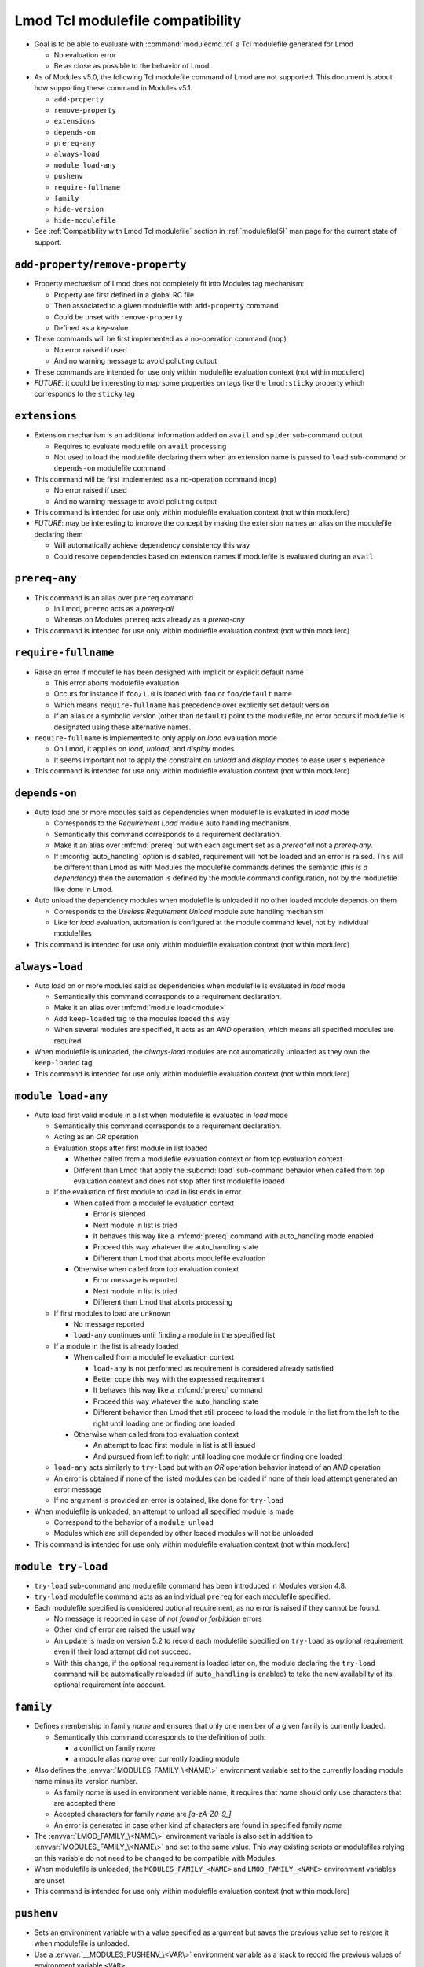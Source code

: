 .. _lmod-tcl-modulefile-compat:

Lmod Tcl modulefile compatibility
=================================

- Goal is to be able to evaluate with :command:`modulecmd.tcl` a Tcl
  modulefile generated for Lmod

  - No evaluation error
  - Be as close as possible to the behavior of Lmod

- As of Modules v5.0, the following Tcl modulefile command of Lmod are not
  supported. This document is about how supporting these command in Modules
  v5.1.

  - ``add-property``
  - ``remove-property``
  - ``extensions``
  - ``depends-on``
  - ``prereq-any``
  - ``always-load``
  - ``module load-any``
  - ``pushenv``
  - ``require-fullname``
  - ``family``
  - ``hide-version``
  - ``hide-modulefile``

- See :ref:`Compatibility with Lmod Tcl modulefile` section in
  :ref:`modulefile(5)` man page for the current state of support.


``add-property``/``remove-property``
------------------------------------

- Property mechanism of Lmod does not completely fit into Modules tag
  mechanism:

  - Property are first defined in a global RC file
  - Then associated to a given modulefile with ``add-property`` command
  - Could be unset with ``remove-property``
  - Defined as a key-value

- These commands will be first implemented as a no-operation command (``nop``)

  - No error raised if used
  - And no warning message to avoid polluting output

- These commands are intended for use only within modulefile evaluation
  context (not within modulerc)

- *FUTURE*: it could be interesting to map some properties on tags like the
  ``lmod:sticky`` property which corresponds to the ``sticky`` tag


``extensions``
--------------

- Extension mechanism is an additional information added on ``avail`` and
  ``spider`` sub-command output

  - Requires to evaluate modulefile on ``avail`` processing
  - Not used to load the modulefile declaring them when an extension name is
    passed to ``load`` sub-command or ``depends-on`` modulefile command

- This command will be first implemented as a no-operation command (``nop``)

  - No error raised if used
  - And no warning message to avoid polluting output

- This command is intended for use only within modulefile evaluation context
  (not within modulerc)

- *FUTURE*: may be interesting to improve the concept by making the extension
  names an alias on the modulefile declaring them

  - Will automatically achieve dependency consistency this way
  - Could resolve dependencies based on extension names if modulefile is
    evaluated during an ``avail``


``prereq-any``
--------------

- This command is an alias over ``prereq`` command

  - In Lmod, ``prereq`` acts as a *prereq-all*
  - Whereas on Modules ``prereq`` acts already as a *prereq-any*

- This command is intended for use only within modulefile evaluation context
  (not within modulerc)


``require-fullname``
--------------------

- Raise an error if modulefile has been designed with implicit or explicit
  default name

  - This error aborts modulefile evaluation
  - Occurs for instance if ``foo/1.0`` is loaded with ``foo`` or
    ``foo/default`` name
  - Which means ``require-fullname`` has precedence over explicitly set
    default version
  - If an alias or a symbolic version (other than ``default``) point to the
    modulefile, no error occurs if modulefile is designated using these
    alternative names.

- ``require-fullname`` is implemented to only apply on *load* evaluation mode

  - On Lmod, it applies on *load*, *unload*, and *display* modes
  - It seems important not to apply the constraint on *unload* and *display*
    modes to ease user's experience

- This command is intended for use only within modulefile evaluation context
  (not within modulerc)


``depends-on``
--------------

- Auto load one or more modules said as dependencies when modulefile is
  evaluated in *load* mode

  - Corresponds to the *Requirement Load* module auto handling mechanism.
  - Semantically this command corresponds to a requirement declaration.
  - Make it an alias over :mfcmd:`prereq` but with each argument set as a
    *prereq*all* not a *prereq-any*.
  - If :mconfig:`auto_handling` option is disabled, requirement will not be
    loaded and an error is raised. This will be different than Lmod as
    with Modules the modulefile commands defines the semantic (*this is
    a dependency*) then the automation is defined by the module command
    configuration, not by the modulefile like done in Lmod.

- Auto unload the dependency modules when modulefile is unloaded if no other
  loaded module depends on them

  - Corresponds to the *Useless Requirement Unload* module auto handling
    mechanism
  - Like for *load* evaluation, automation is configured at the module
    command level, not by individual modulefiles

- This command is intended for use only within modulefile evaluation context
  (not within modulerc)


``always-load``
---------------

- Auto load on or more modules said as dependencies when modulefile is
  evaluated in *load* mode

  - Semantically this command corresponds to a requirement declaration.
  - Make it an alias over :mfcmd:`module load<module>`
  - Add ``keep-loaded`` tag to the modules loaded this way
  - When several modules are specified, it acts as an *AND* operation, which
    means all specified modules are required

- When modulefile is unloaded, the *always-load* modules are not automatically
  unloaded as they own the ``keep-loaded`` tag

- This command is intended for use only within modulefile evaluation context
  (not within modulerc)


``module load-any``
-------------------

- Auto load first valid module in a list when modulefile is evaluated in
  *load* mode

  - Semantically this command corresponds to a requirement declaration.
  - Acting as an *OR* operation
  - Evaluation stops after first module in list loaded

    - Whether called from a modulefile evaluation context or from top
      evaluation context
    - Different than Lmod that apply the :subcmd:`load` sub-command
      behavior when called from top evaluation context and does not stop
      after first modulefile loaded

  - If the evaluation of first module to load in list ends in error

    - When called from a modulefile evaluation context

      - Error is silenced
      - Next module in list is tried
      - It behaves this way like a :mfcmd:`prereq` command with
        auto_handling mode enabled
      - Proceed this way whatever the auto_handling state
      - Different than Lmod that aborts modulefile evaluation

    - Otherwise when called from top evaluation context

      - Error message is reported
      - Next module in list is tried
      - Different than Lmod that aborts processing

  - If first modules to load are unknown

    - No message reported
    - ``load-any`` continues until finding a module in the specified list

  - If a module in the list is already loaded

    - When called from a modulefile evaluation context

      - ``load-any`` is not performed as requirement is considered
        already satisfied
      - Better cope this way with the expressed requirement
      - It behaves this way like a :mfcmd:`prereq` command
      - Proceed this way whatever the auto_handling state
      - Different behavior than Lmod that still proceed to load the
        module in the list from the left to the right until loading one
        or finding one loaded

    - Otherwise when called from top evaluation context

      - An attempt to load first module in list is still issued
      - And pursued from left to right until loading one module or
        finding one loaded

  - ``load-any`` acts similarly to ``try-load`` but with an *OR* operation
    behavior instead of an *AND* operation

  - An error is obtained if none of the listed modules can be loaded if
    none of their load attempt generated an error message

  - If no argument is provided an error is obtained, like done for
    ``try-load``

- When modulefile is unloaded, an attempt to unload all specified module is
  made

  - Correspond to the behavior of a ``module unload``
  - Modules which are still depended by other loaded modules will not be
    unloaded

- This command is intended for use only within modulefile evaluation context
  (not within modulerc)


``module try-load``
-------------------

- ``try-load`` sub-command and modulefile command has been introduced in
  Modules version 4.8.

- ``try-load`` modulefile command acts as an individual ``prereq`` for each
  modulefile specified.

- Each modulefile specified is considered optional requirement, as no error is
  raised if they cannot be found.

  - No message is reported in case of *not found* or *forbidden* errors
  - Other kind of error are raised the usual way
  - An update is made on version 5.2 to record each modulefile specified on
    ``try-load`` as optional requirement even if their load attempt did not
    succeed.
  - With this change, if the optional requirement is loaded later on, the
    module declaring the ``try-load`` command will be automatically reloaded
    (if ``auto_handling`` is enabled) to take the new availability of its
    optional requirement into account.


``family``
----------

- Defines membership in family *name* and ensures that only one member of a
  given family is currently loaded.

  - Semantically this command corresponds to the definition of both:

    - a conflict on family *name*
    - a module alias *name* over currently loading module

- Also defines the :envvar:`MODULES_FAMILY_\<NAME\>` environment variable set
  to the currently loading module name minus its version number.

  - As family *name* is used in environment variable name, it requires that
    *name* should only use characters that are accepted there
  - Accepted characters for family *name* are *[a-zA-Z0-9_]*
  - An error is generated in case other kind of characters are found in
    specified family *name*

- The :envvar:`LMOD_FAMILY_\<NAME\>` environment variable is also set in
  addition to :envvar:`MODULES_FAMILY_\<NAME\>` and set to the same value.
  This way existing scripts or modulefiles relying on this variable do not
  need to be changed to be compatible with Modules.

- When modulefile is unloaded, the ``MODULES_FAMILY_<NAME>`` and
  ``LMOD_FAMILY_<NAME>`` environment variables are unset

- This command is intended for use only within modulefile evaluation context
  (not within modulerc)


``pushenv``
-----------

- Sets an environment variable with a value specified as argument but saves
  the previous value set to restore it when modulefile is unloaded.

- Use a :envvar:`__MODULES_PUSHENV_\<VAR\>` environment variable as a stack to
  record the previous values of environment variable ``<VAR>``.

  - Each element in this Modules-specific variable is the combination of the
    currently evaluating modulename and pushed value.

    - Combination joined with the ampersand character
    - Each element in variable separated by colon character

  - When unloading, the value set by this module is removed not the value on
    top of the list.
  - Different than Lmod that restores the value on top of the stack even if
    unloading module were not the one defining the top value currently in
    use.

- When saving value set before any module

  - An empty module name is used to push to the stack.
  - When restoring this initial value, initial entry in stack is also
    cleared (as no other module unload will unset it).

- It is not expected that for the same environment variable, :mfcmd:`pushenv`
  is mixed with:

  - ``setenv``, ``unsetenv``
  - ``append-path``, ``prepend-path``, ``remove-path``
  - These other modulefile commands clear the pushenv stack environment
    variable (like ``setenv``/``unsetenv`` clear the reference counter
    environment variable of the ``*-path`` commands)

- It is not expected that :mfcmd:`pushenv` is called multiple times for the
  same environment variable in the same modulefile

  - Inconsistent results may be obtained if environment variable value is
    used in modulefile to set other variables.
  - Especially that unload evaluation of modulefile will not process the
    ``pushenv`` commands in the reverse order but in the script order.
  - When checked during modulefile evaluation, lastly defined value remains
  - However the operation is consistent at the end of modulefile evaluation,
    as all values are withdrawn from stack and a value defined somewhere
    else is restored.
  - pushenv stack environment variable correctly handles multiple entries
    coming from same modulefile, even multiple identical values.

- For Lua modulefiles, Lmod handles a specific ``false`` value which clears
  environment variable

  - Lmod does not implement this for Tcl modulefile
  - Maybe because ``false`` cannot be distinguished from any other value
  - So this specific behavior is also not supported on Modules

- This command is intended for use only within modulefile evaluation context
  (not within modulerc)


``hide-version``/``hide-modulefile``
------------------------------------

- Hide given module name and version or modulefile's full path name.

- Accept one argument, a string that designates:

  - a module name and version for :mfcmd:`hide-version`
  - the full path name of a modulefile for :mfcmd:`hide-modulefile`

- These two commands are implemented by simply calling :mfcmd:`module-hide`

- These commands are intended for use only within modulerc evaluation context
  (not within modulefile)

.. vim:set tabstop=2 shiftwidth=2 expandtab autoindent:
